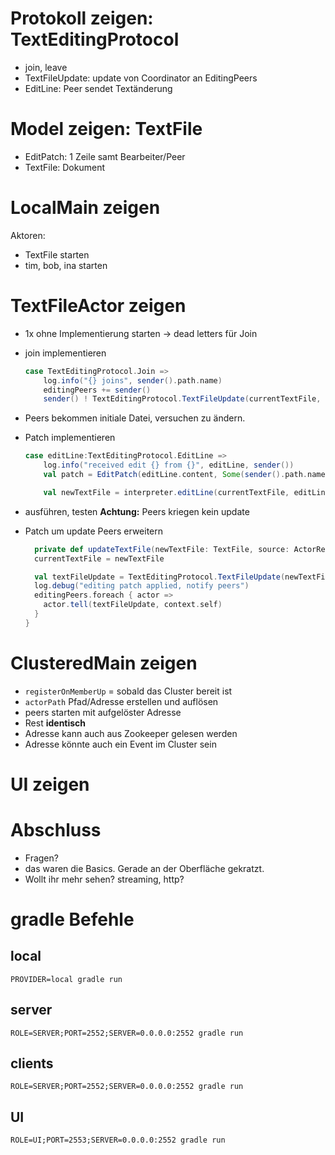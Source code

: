 * Protokoll zeigen: TextEditingProtocol
- join, leave
- TextFileUpdate: update von Coordinator an EditingPeers
- EditLine: Peer sendet Textänderung
* Model zeigen: TextFile
- EditPatch: 1 Zeile samt Bearbeiter/Peer
- TextFile: Dokument

* LocalMain zeigen
Aktoren:
- TextFile starten
- tim, bob, ina starten

* TextFileActor zeigen
- 1x ohne Implementierung starten -> dead letters für Join
- join implementieren
  #+begin_src scala
  case TextEditingProtocol.Join =>
      log.info("{} joins", sender().path.name)
      editingPeers += sender()
      sender() ! TextEditingProtocol.TextFileUpdate(currentTextFile, self)
  #+end_src
- Peers bekommen initiale Datei, versuchen zu ändern.
- Patch implementieren
  #+begin_src scala
  case editLine:TextEditingProtocol.EditLine =>
      log.info("received edit {} from {}", editLine, sender())
      val patch = EditPatch(editLine.content, Some(sender().path.name))

      val newTextFile = interpreter.editLine(currentTextFile, editLine.lineNo, patch)
  #+end_src
- ausführen, testen
  *Achtung:* Peers kriegen kein update

- Patch um update Peers erweitern
  #+begin_src scala
    private def updateTextFile(newTextFile: TextFile, source: ActorRef): Unit = {
    currentTextFile = newTextFile

    val textFileUpdate = TextEditingProtocol.TextFileUpdate(newTextFile, source)
    log.debug("editing patch applied, notify peers")
    editingPeers.foreach { actor =>
      actor.tell(textFileUpdate, context.self)
    }
  }
  #+end_src

* ClusteredMain zeigen
- =registerOnMemberUp= = sobald das Cluster bereit ist
- =actorPath= Pfad/Adresse erstellen und auflösen
- peers starten mit aufgelöster Adresse
- Rest *identisch*
- Adresse kann auch aus Zookeeper gelesen werden
- Adresse könnte auch ein Event im Cluster sein

* UI zeigen

* Abschluss
- Fragen?
- das waren die Basics. Gerade an der Oberfläche gekratzt.
- Wollt ihr mehr sehen? streaming, http?

* gradle Befehle
** local
   #+begin_src
   PROVIDER=local gradle run
   #+end_src

** server
   #+begin_src
   ROLE=SERVER;PORT=2552;SERVER=0.0.0.0:2552 gradle run
   #+end_src
** clients
   #+begin_src
   ROLE=SERVER;PORT=2552;SERVER=0.0.0.0:2552 gradle run
   #+end_src
** UI
   #+begin_src
   ROLE=UI;PORT=2553;SERVER=0.0.0.0:2552 gradle run
   #+end_src
